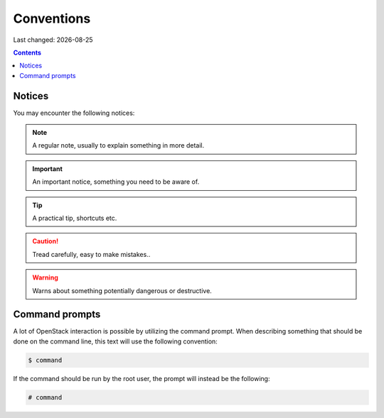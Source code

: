 .. |date| date::

Conventions
===========

Last changed: |date|

.. contents::

Notices
-------

You may encounter the following notices:

.. NOTE::
   A regular note, usually to explain something in more detail.

.. IMPORTANT::
   An important notice, something you need to be aware of.

.. TIP::
   A practical tip, shortcuts etc.

.. CAUTION::
   Tread carefully, easy to make mistakes..

.. WARNING::
   Warns about something potentially dangerous or destructive.


Command prompts
---------------

A lot of OpenStack interaction is possible by utilizing the command
prompt. When describing something that should be done on the command
line, this text will use the following convention:

.. code-block:: console

  $ command

If the command should be run by the root user, the prompt will instead
be the following:

.. code-block:: console

  # command

